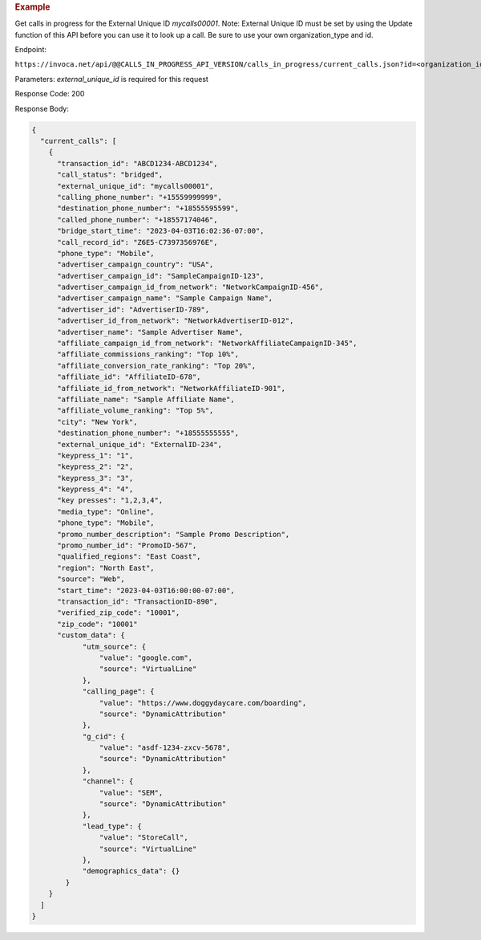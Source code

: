 .. container:: endpoint-long-description

  .. rubric:: Example

  Get calls in progress for the External Unique ID `mycalls00001`.
  Note: External Unique ID must be set by using the Update function of this API before you can use it to look up a call.
  Be sure to use your own organization_type and id.

  Endpoint:

  ``https://invoca.net/api/@@CALLS_IN_PROGRESS_API_VERSION/calls_in_progress/current_calls.json?id=<organization_id>&organization_type=<organization_type>&external_unique_id=mycalls00001``

  Parameters: `external_unique_id` is required for this request

  Response Code: 200

  Response Body:

  .. code-block:: json

    {
      "current_calls": [
        {
          "transaction_id": "ABCD1234-ABCD1234",
          "call_status": "bridged",
          "external_unique_id": "mycalls00001",
          "calling_phone_number": "+15559999999",
          "destination_phone_number": "+18555595599",
          "called_phone_number": "+18557174046",
          "bridge_start_time": "2023-04-03T16:02:36-07:00",
          "call_record_id": "Z6E5-C7397356976E",
          "phone_type": "Mobile",
          "advertiser_campaign_country": "USA",
          "advertiser_campaign_id": "SampleCampaignID-123",
          "advertiser_campaign_id_from_network": "NetworkCampaignID-456",
          "advertiser_campaign_name": "Sample Campaign Name",
          "advertiser_id": "AdvertiserID-789",
          "advertiser_id_from_network": "NetworkAdvertiserID-012",
          "advertiser_name": "Sample Advertiser Name",
          "affiliate_campaign_id_from_network": "NetworkAffiliateCampaignID-345",
          "affiliate_commissions_ranking": "Top 10%",
          "affiliate_conversion_rate_ranking": "Top 20%",
          "affiliate_id": "AffiliateID-678",
          "affiliate_id_from_network": "NetworkAffiliateID-901",
          "affiliate_name": "Sample Affiliate Name",
          "affiliate_volume_ranking": "Top 5%",
          "city": "New York",
          "destination_phone_number": "+18555555555",
          "external_unique_id": "ExternalID-234",
          "keypress_1": "1",
          "keypress_2": "2",
          "keypress_3": "3",
          "keypress_4": "4",
          "key presses": "1,2,3,4",
          "media_type": "Online",
          "phone_type": "Mobile",
          "promo_number_description": "Sample Promo Description",
          "promo_number_id": "PromoID-567",
          "qualified_regions": "East Coast",
          "region": "North East",
          "source": "Web",
          "start_time": "2023-04-03T16:00:00-07:00",
          "transaction_id": "TransactionID-890",
          "verified_zip_code": "10001",
          "zip_code": "10001"
          "custom_data": {
                "utm_source": {
                    "value": "google.com",
                    "source": "VirtualLine"
                },
                "calling_page": {
                    "value": "https://www.doggydaycare.com/boarding",
                    "source": "DynamicAttribution"
                },
                "g_cid": {
                    "value": "asdf-1234-zxcv-5678",
                    "source": "DynamicAttribution"
                },
                "channel": {
                    "value": "SEM",
                    "source": "DynamicAttribution"
                },
                "lead_type": {
                    "value": "StoreCall",
                    "source": "VirtualLine"
                },
                "demographics_data": {}
            }
        }
      ]
    }
